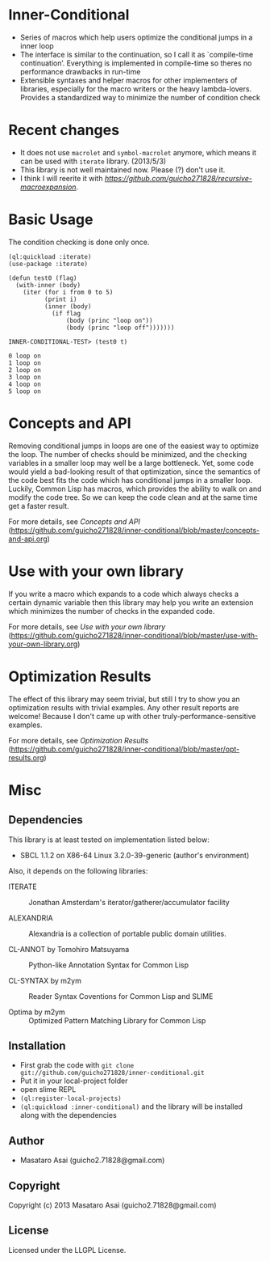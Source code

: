* Inner-Conditional

+ Series of macros which help users optimize the conditional jumps in a inner loop
+ The interface is similar to the continuation, so I call it as `compile-time continuation’.
   Everything is implemented in compile-time so theres no performance drawbacks in run-time
+ Extensible syntaxes and helper macros for other implementers of libraries, especially for 
   the macro writers or the heavy lambda-lovers. Provides a standardized way to minimize the number of condition check

* Recent changes

+ It does not use =macrolet= and =symbol-macrolet= anymore, which means
  it can be used with =iterate= library. (2013/5/3)
+ This library is not well maintained now. Please (?) don't use it.
+ I think I will reerite it with [[recursive-macroexpansion][https://github.com/guicho271828/recursive-macroexpansion]].

* Basic Usage

The condition checking is done only once.
#+BEGIN_SRC LISP
(ql:quickload :iterate)
(use-package :iterate)

(defun test0 (flag)
  (with-inner (body)
    (iter (for i from 0 to 5)
          (print i)
          (inner (body)
            (if flag
                (body (princ "loop on"))
                (body (princ "loop off")))))))

INNER-CONDITIONAL-TEST> (test0 t)

0 loop on
1 loop on
2 loop on
3 loop on
4 loop on
5 loop on
#+END_SRC

* Concepts and API

Removing conditional jumps in loops are one of the easiest way to
optimize the loop. The number of checks should be minimized, and the
checking variables in a smaller loop may well be a large
bottleneck. Yet, some code would yield a bad-looking result of that
optimization, since the semantics of the code best fits the code which
has conditional jumps in a smaller loop. Luckily, Common Lisp has
macros, which provides the ability to walk on and modify the code
tree. So we can keep the code clean and at the same time get a
faster result.

For more details, see /Concepts and API/ (https://github.com/guicho271828/inner-conditional/blob/master/concepts-and-api.org)

* Use with your own library

If you write a macro which expands to a code which always checks a
certain dynamic variable then this library may help you write an
extension which minimizes the number of checks in the expanded code.

For more details, see /Use with your own library/ (https://github.com/guicho271828/inner-conditional/blob/master/use-with-your-own-library.org)

* Optimization Results

The effect of this library may seem trivial, but still I try to show
you an optimization results with trivial examples. Any other result
reports are welcome!  Because I don't came up with other
truly-performance-sensitive examples.

For more details, see /Optimization Results/ (https://github.com/guicho271828/inner-conditional/blob/master/opt-results.org)

* Misc

** Dependencies

This library is at least tested on implementation listed below:

+ SBCL 1.1.2 on X86-64 Linux  3.2.0-39-generic (author's environment)

Also, it depends on the following libraries:

+ ITERATE  ::
    Jonathan Amsterdam's iterator/gatherer/accumulator facility

+ ALEXANDRIA  ::
    Alexandria is a collection of portable public domain utilities.

+ CL-ANNOT by Tomohiro Matsuyama ::
    Python-like Annotation Syntax for Common Lisp

+ CL-SYNTAX by m2ym ::
    Reader Syntax Coventions for Common Lisp and SLIME

+ Optima by m2ym :: 
    Optimized Pattern Matching Library for Common Lisp
    
** Installation

+ First grab the code with =git clone git://github.com/guicho271828/inner-conditional.git=
+ Put it in your local-project folder
+ open slime REPL
+ =(ql:register-local-projects)=
+ =(ql:quickload :inner-conditional)= and the library will be
  installed along with the dependencies

** Author

+ Masataro Asai (guicho2.71828@gmail.com)

** Copyright

Copyright (c) 2013 Masataro Asai (guicho2.71828@gmail.com)

** License

Licensed under the LLGPL License.

